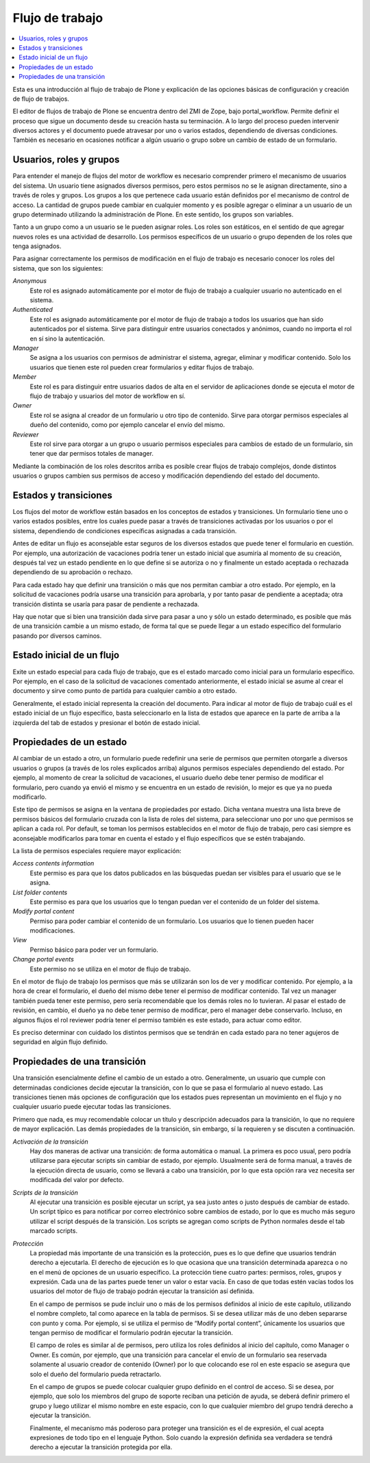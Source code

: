 ****************
Flujo de trabajo
****************

.. contents :: :local:

Esta es una introducción al flujo de trabajo de Plone y explicación de las opciones
básicas de configuración y creación de flujo de trabajos.

El editor de flujos de trabajo de Plone se encuentra dentro del ZMI de Zope,
bajo portal_workflow. Permite definir el proceso que sigue un documento desde
su creación hasta su terminación. A lo largo del proceso pueden intervenir
diversos actores y el documento puede atravesar por uno o varios estados,
dependiendo de diversas condiciones. También es necesario en ocasiones
notificar a algún usuario o grupo sobre un cambio de estado de un formulario.

Usuarios, roles y grupos
========================

Para entender el manejo de flujos del motor de workflow es necesario
comprender primero el mecanismo de usuarios del sistema. Un usuario tiene
asignados diversos permisos, pero estos permisos no se le asignan
directamente, sino a través de roles y grupos.  Los grupos a los que pertenece
cada usuario están definidos por el mecanismo de control de acceso. La
cantidad de grupos puede cambiar en cualquier momento y es posible agregar o
eliminar a un usuario de un grupo determinado utilizando la administración de
Plone. En este sentido, los grupos son variables.

Tanto a un grupo como a un usuario se le pueden asignar roles. Los roles son
estáticos, en el sentido de que agregar nuevos roles es una actividad de
desarrollo. Los permisos específicos de un usuario o grupo dependen de los
roles que tenga asignados.

Para asignar correctamente los permisos de modificación en el flujo de trabajo
es necesario conocer los roles del sistema, que son los siguientes:

`Anonymous`
    Este rol es asignado automáticamente por el motor de flujo de trabajo a cualquier
    usuario no autenticado en el sistema.
`Authenticated`
    Este rol es asignado automáticamente por el motor de flujo de trabajo a todos los
    usuarios que han sido autenticados por el sistema. Sirve para distinguir
    entre usuarios conectados y anónimos, cuando no importa el rol en sí sino
    la autenticación.
`Manager`
    Se asigna a los usuarios con permisos de administrar el sistema, agregar,
    eliminar y modificar contenido. Solo los usuarios que tienen este rol
    pueden crear formularios y editar flujos de trabajo.
`Member`
    Este rol es para distinguir entre usuarios dados de alta en el servidor de
    aplicaciones donde se ejecuta el motor de flujo de trabajo y usuarios del motor de
    workflow en sí.
`Owner`
    Este rol se asigna al creador de un formulario u otro tipo de contenido.
    Sirve para otorgar permisos especiales al dueño del contenido, como por
    ejemplo cancelar el envío del mismo.
`Reviewer`
    Este rol sirve para otorgar a un grupo o usuario permisos especiales para
    cambios de estado de un formulario, sin tener que dar permisos totales de
    manager.

Mediante la combinación de los roles descritos arriba es posible crear flujos
de trabajo complejos, donde distintos usuarios o grupos cambien sus permisos
de acceso y modificación dependiendo del estado del documento.

Estados y transiciones
======================

Los flujos del motor de workflow están basados en los conceptos de estados y
transiciones. Un formulario tiene uno o varios estados posibles, entre los
cuales puede pasar a través de transiciones activadas por los usuarios o por
el sistema, dependiendo de condiciones específicas asignadas a cada
transición.

Antes de editar un flujo es aconsejable estar seguros de los diversos estados
que puede tener el formulario en cuestión. Por ejemplo, una autorización de
vacaciones podría tener un estado inicial que asumiría al momento de su
creación, después tal vez un estado pendiente en lo que define si se autoriza
o no y finalmente un estado aceptada o rechazada dependiendo de su aprobación
o rechazo.

Para cada estado hay que definir una transición o más que nos permitan cambiar
a otro estado. Por ejemplo, en la solicitud de vacaciones podría usarse una
transición para aprobarla, y por tanto pasar de pendiente a aceptada; otra
transición distinta se usaría para pasar de pendiente a rechazada.

Hay que notar que si bien una transición dada sirve para pasar a uno y sólo un
estado determinado, es posible que más de una transición cambie a un mismo
estado, de forma tal que se puede llegar a un estado específico del formulario
pasando por diversos caminos.

Estado inicial de un flujo
==========================

Exite un estado especial para cada flujo de trabajo, que es el estado marcado
como inicial para un formulario específico. Por ejemplo, en el caso de la
solicitud de vacaciones comentado anteriormente, el estado inicial se asume al
crear el documento y sirve como punto de partida para cualquier cambio a otro
estado.

Generalmente, el estado inicial representa la creación del documento. Para
indicar al motor de flujo de trabajo cuál es el estado inicial de un flujo específico,
basta seleccionarlo en la lista de estados que aparece en la parte de arriba a
la izquierda del tab de estados y presionar el botón de estado inicial.

Propiedades de un estado
========================

Al cambiar de un estado a otro, un formulario puede redefinir una serie de
permisos que permiten otorgarle a diversos usuarios o grupos (a través de los
roles explicados arriba) algunos permisos especiales dependiendo del estado.
Por ejemplo, al momento de crear la solicitud de vacaciones, el usuario dueño
debe tener permiso de modificar el formulario, pero cuando ya envió el mismo y
se encuentra en un estado de revisión, lo mejor es que ya no pueda
modificarlo.

Este tipo de permisos se asigna en la ventana de propiedades por estado. Dicha
ventana muestra una lista breve de permisos básicos del formulario cruzada con
la lista de roles del sistema, para seleccionar uno por uno que permisos se
aplican a cada rol. Por default, se toman los permisos establecidos en el
motor de flujo de trabajo, pero casi siempre es aconsejable modificarlos para tomar en
cuenta el estado y el flujo específicos que se estén trabajando.

La lista de permisos especiales requiere mayor explicación:

`Access contents information`
    Este permiso es para que los datos publicados en las búsquedas puedan ser
    visibles para el usuario que se le asigna.
`List folder contents`
    Este permiso es para que los usuarios que lo tengan puedan ver el
    contenido de un folder del sistema.
`Modify portal content`
    Permiso para poder cambiar el contenido de un formulario. Los usuarios que
    lo tienen pueden hacer modificaciones.
`View`
    Permiso básico para poder ver un formulario.
`Change portal events`
    Este permiso no se utiliza en el motor de flujo de trabajo.

En el motor de flujo de trabajo los permisos que más se utilizarán son los de ver y
modificar contenido. Por ejemplo, a la hora de crear el formulario, el dueño
del mismo debe tener el permiso de modificar contenido. Tal vez un manager
también pueda tener este permiso, pero sería recomendable que los demás roles
no lo tuvieran. Al pasar el estado de revisión, en cambio, el dueño ya no debe
tener permiso de modificar, pero el manager debe conservarlo. Incluso, en
algunos flujos el rol reviewer podría tener el permiso también es este estado,
para actuar como editor.

Es preciso determinar con cuidado los distintos permisos que se tendrán en
cada estado para no tener agujeros de seguridad en algún flujo definido.

Propiedades de una transición
=============================

Una transición esencialmente define el cambio de un estado a otro.
Generalmente, un usuario que cumple con determinadas condiciones decide
ejecutar la transición, con lo que se pasa el formulario al nuevo estado. Las
transiciones tienen más opciones de configuración que los estados pues
representan un movimiento en el flujo y no cualquier usuario puede ejecutar
todas las transiciones.

Primero que nada, es muy recomendable colocar un título y descripción
adecuados para la transición, lo que no requiere de mayor explicación. Las
demás propiedades de la transición, sin embargo, sí la requieren y se
discuten a continuación.

`Activación de la transición`
    Hay dos maneras de activar una transición: de forma automática o manual.
    La primera es poco usual, pero podría utilizarse para ejecutar scripts sin
    cambiar de estado, por ejemplo. Usualmente será de forma manual, a través
    de la ejecución directa de usuario, como se llevará a cabo una transición,
    por lo que esta opción rara vez necesita ser modificada del valor por
    defecto.
`Scripts de la transición`
    Al ejecutar una transición es posible ejecutar un script, ya sea justo
    antes o justo después de cambiar de estado. Un script típico es para
    notificar por correo electrónico sobre cambios de estado, por lo que es
    mucho más seguro utilizar el script después de la transición.  Los scripts
    se agregan como scripts de Python normales desde el tab marcado scripts.
`Protección`
    La propiedad más importante de una transición es la protección, pues es lo
    que define que usuarios tendrán derecho a ejecutarla. El derecho de
    ejecución es lo que ocasiona que una transición determinada aparezca o no
    en el menú de opciones de un usuario específico. La protección tiene
    cuatro partes: permisos, roles, grupos y expresión. Cada una de las partes
    puede tener un valor o estar vacía. En caso de que todas estén vacías
    todos los usuarios del motor de flujo de trabajo podrán ejecutar la transición así
    definida.

    En el campo de permisos se pude incluir uno o más de los permisos
    definidos al inicio de este capítulo, utilizando el nombre completo, tal
    como aparece en la tabla de permisos. Si se desea utilizar más de uno
    deben separarse con punto y coma. Por ejemplo, si se utiliza el permiso de
    “Modify portal content”, únicamente los usuarios que tengan permiso de
    modificar el formulario podrán ejecutar la transición.

    El campo de roles es similar al de permisos, pero utiliza los roles
    definidos al inicio del capítulo, como Manager o Owner. Es común, por
    ejemplo, que una transición para cancelar el envío de un formulario sea
    reservada solamente al usuario creador de contenido (Owner) por lo que
    colocando ese rol en este espacio se asegura que solo el dueño del
    formulario pueda retractarlo.

    En el campo de grupos se puede colocar cualquier grupo definido en el
    control de acceso. Si se desea, por ejemplo, que solo los miembros del
    grupo de soporte reciban una petición de ayuda, se deberá definir primero
    el grupo y luego utilizar el mismo nombre en este espacio, con lo que
    cualquier miembro del grupo tendrá derecho a ejecutar la transición.

    Finalmente, el mecanismo más poderoso para proteger una transición es el
    de expresión, el cual acepta expresiones de todo tipo en el lenguaje
    Python. Solo cuando la expresión definida sea verdadera se tendrá derecho
    a ejecutar la transición protegida por ella.

